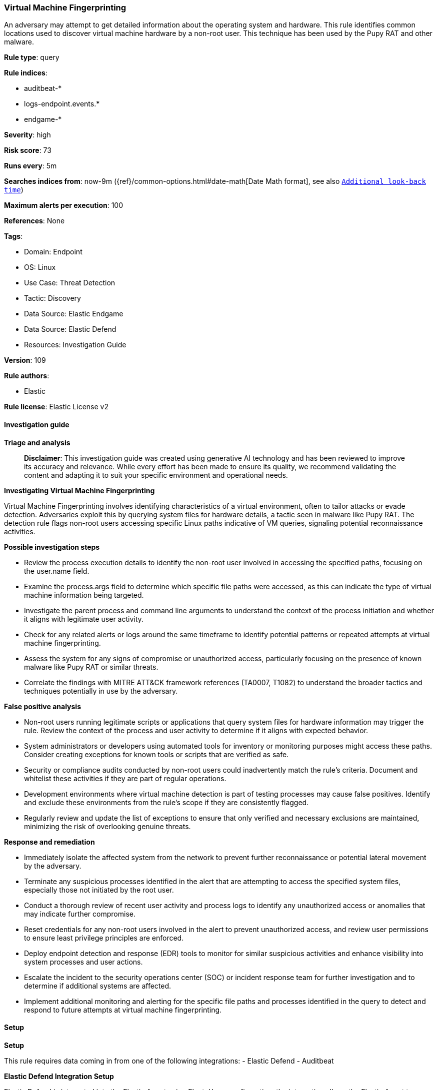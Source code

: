 [[prebuilt-rule-8-14-21-virtual-machine-fingerprinting]]
=== Virtual Machine Fingerprinting

An adversary may attempt to get detailed information about the operating system and hardware. This rule identifies common locations used to discover virtual machine hardware by a non-root user. This technique has been used by the Pupy RAT and other malware.

*Rule type*: query

*Rule indices*: 

* auditbeat-*
* logs-endpoint.events.*
* endgame-*

*Severity*: high

*Risk score*: 73

*Runs every*: 5m

*Searches indices from*: now-9m ({ref}/common-options.html#date-math[Date Math format], see also <<rule-schedule, `Additional look-back time`>>)

*Maximum alerts per execution*: 100

*References*: None

*Tags*: 

* Domain: Endpoint
* OS: Linux
* Use Case: Threat Detection
* Tactic: Discovery
* Data Source: Elastic Endgame
* Data Source: Elastic Defend
* Resources: Investigation Guide

*Version*: 109

*Rule authors*: 

* Elastic

*Rule license*: Elastic License v2


==== Investigation guide



*Triage and analysis*


> **Disclaimer**:
> This investigation guide was created using generative AI technology and has been reviewed to improve its accuracy and relevance. While every effort has been made to ensure its quality, we recommend validating the content and adapting it to suit your specific environment and operational needs.


*Investigating Virtual Machine Fingerprinting*


Virtual Machine Fingerprinting involves identifying characteristics of a virtual environment, often to tailor attacks or evade detection. Adversaries exploit this by querying system files for hardware details, a tactic seen in malware like Pupy RAT. The detection rule flags non-root users accessing specific Linux paths indicative of VM queries, signaling potential reconnaissance activities.


*Possible investigation steps*


- Review the process execution details to identify the non-root user involved in accessing the specified paths, focusing on the user.name field.
- Examine the process.args field to determine which specific file paths were accessed, as this can indicate the type of virtual machine information being targeted.
- Investigate the parent process and command line arguments to understand the context of the process initiation and whether it aligns with legitimate user activity.
- Check for any related alerts or logs around the same timeframe to identify potential patterns or repeated attempts at virtual machine fingerprinting.
- Assess the system for any signs of compromise or unauthorized access, particularly focusing on the presence of known malware like Pupy RAT or similar threats.
- Correlate the findings with MITRE ATT&CK framework references (TA0007, T1082) to understand the broader tactics and techniques potentially in use by the adversary.


*False positive analysis*


- Non-root users running legitimate scripts or applications that query system files for hardware information may trigger the rule. Review the context of the process and user activity to determine if it aligns with expected behavior.
- System administrators or developers using automated tools for inventory or monitoring purposes might access these paths. Consider creating exceptions for known tools or scripts that are verified as safe.
- Security or compliance audits conducted by non-root users could inadvertently match the rule's criteria. Document and whitelist these activities if they are part of regular operations.
- Development environments where virtual machine detection is part of testing processes may cause false positives. Identify and exclude these environments from the rule's scope if they are consistently flagged.
- Regularly review and update the list of exceptions to ensure that only verified and necessary exclusions are maintained, minimizing the risk of overlooking genuine threats.


*Response and remediation*


- Immediately isolate the affected system from the network to prevent further reconnaissance or potential lateral movement by the adversary.
- Terminate any suspicious processes identified in the alert that are attempting to access the specified system files, especially those not initiated by the root user.
- Conduct a thorough review of recent user activity and process logs to identify any unauthorized access or anomalies that may indicate further compromise.
- Reset credentials for any non-root users involved in the alert to prevent unauthorized access, and review user permissions to ensure least privilege principles are enforced.
- Deploy endpoint detection and response (EDR) tools to monitor for similar suspicious activities and enhance visibility into system processes and user actions.
- Escalate the incident to the security operations center (SOC) or incident response team for further investigation and to determine if additional systems are affected.
- Implement additional monitoring and alerting for the specific file paths and processes identified in the query to detect and respond to future attempts at virtual machine fingerprinting.

==== Setup



*Setup*


This rule requires data coming in from one of the following integrations:
- Elastic Defend
- Auditbeat


*Elastic Defend Integration Setup*

Elastic Defend is integrated into the Elastic Agent using Fleet. Upon configuration, the integration allows the Elastic Agent to monitor events on your host and send data to the Elastic Security app.


*Prerequisite Requirements:*

- Fleet is required for Elastic Defend.
- To configure Fleet Server refer to the https://www.elastic.co/guide/en/fleet/current/fleet-server.html[documentation].


*The following steps should be executed in order to add the Elastic Defend integration on a Linux System:*

- Go to the Kibana home page and click "Add integrations".
- In the query bar, search for "Elastic Defend" and select the integration to see more details about it.
- Click "Add Elastic Defend".
- Configure the integration name and optionally add a description.
- Select the type of environment you want to protect, either "Traditional Endpoints" or "Cloud Workloads".
- Select a configuration preset. Each preset comes with different default settings for Elastic Agent, you can further customize these later by configuring the Elastic Defend integration policy. https://www.elastic.co/guide/en/security/current/configure-endpoint-integration-policy.html[Helper guide].
- We suggest selecting "Complete EDR (Endpoint Detection and Response)" as a configuration setting, that provides "All events; all preventions"
- Enter a name for the agent policy in "New agent policy name". If other agent policies already exist, you can click the "Existing hosts" tab and select an existing policy instead.
For more details on Elastic Agent configuration settings, refer to the https://www.elastic.co/guide/en/fleet/8.10/agent-policy.html[helper guide].
- Click "Save and Continue".
- To complete the integration, select "Add Elastic Agent to your hosts" and continue to the next section to install the Elastic Agent on your hosts.
For more details on Elastic Defend refer to the https://www.elastic.co/guide/en/security/current/install-endpoint.html[helper guide].


*Auditbeat Setup*

Auditbeat is a lightweight shipper that you can install on your servers to audit the activities of users and processes on your systems. For example, you can use Auditbeat to collect and centralize audit events from the Linux Audit Framework. You can also use Auditbeat to detect changes to critical files, like binaries and configuration files, and identify potential security policy violations.


*The following steps should be executed in order to add the Auditbeat on a Linux System:*

- Elastic provides repositories available for APT and YUM-based distributions. Note that we provide binary packages, but no source packages.
- To install the APT and YUM repositories follow the setup instructions in this https://www.elastic.co/guide/en/beats/auditbeat/current/setup-repositories.html[helper guide].
- To run Auditbeat on Docker follow the setup instructions in the https://www.elastic.co/guide/en/beats/auditbeat/current/running-on-docker.html[helper guide].
- To run Auditbeat on Kubernetes follow the setup instructions in the https://www.elastic.co/guide/en/beats/auditbeat/current/running-on-kubernetes.html[helper guide].
- For complete “Setup and Run Auditbeat” information refer to the https://www.elastic.co/guide/en/beats/auditbeat/current/setting-up-and-running.html[helper guide].


==== Rule query


[source, js]
----------------------------------
event.category:process and host.os.type:linux and event.type:(start or process_started) and
  process.args:("/sys/class/dmi/id/bios_version" or
                "/sys/class/dmi/id/product_name" or
                "/sys/class/dmi/id/chassis_vendor" or
                "/proc/scsi/scsi" or
                "/proc/ide/hd0/model") and
  not user.name:root

----------------------------------

*Framework*: MITRE ATT&CK^TM^

* Tactic:
** Name: Discovery
** ID: TA0007
** Reference URL: https://attack.mitre.org/tactics/TA0007/
* Technique:
** Name: System Information Discovery
** ID: T1082
** Reference URL: https://attack.mitre.org/techniques/T1082/

